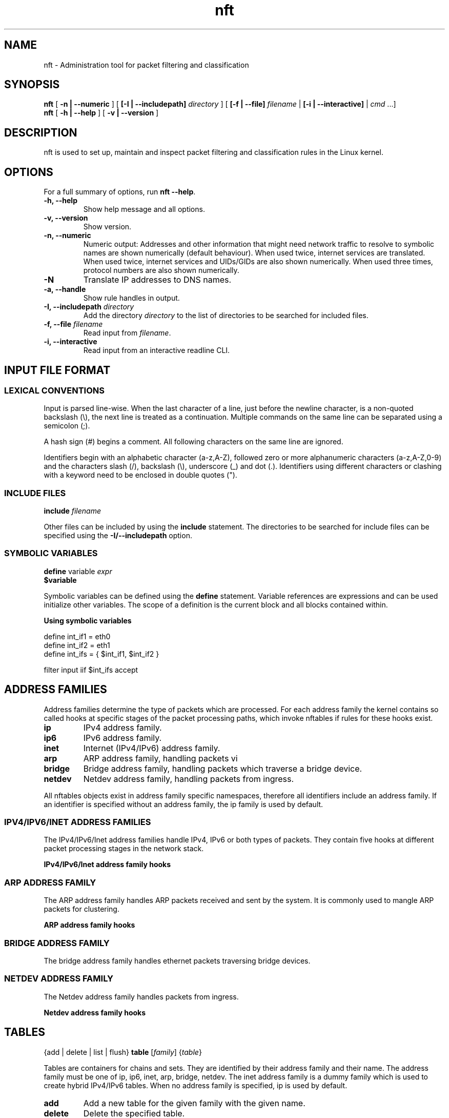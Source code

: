 .\" t
.\" -*- coding: us-ascii -*-
.if \n(.g .ds T< \\FC
.if \n(.g .ds T> \\F[\n[.fam]]
.de URL
\\$2 \(la\\$1\(ra\\$3
..
.if \n(.g .mso www.tmac
.TH nft 8 "29 June 2016" "" ""
.SH NAME
nft \- Administration tool for packet filtering and classification 
.SH SYNOPSIS
'nh
.fi
.ad l
\fBnft\fR \kx
.if (\nx>(\n(.l/2)) .nr x (\n(.l/5)
'in \n(.iu+\nxu
[
\fB-n | --numeric\fR
] [
\fB[-I | --includepath]\fR
\fIdirectory\fR
] [
\fB[-f | --file]\fR
\fIfilename\fR
| 
\fB[-i | --interactive]\fR
| 
\fIcmd\fR
\&...]
'in \n(.iu-\nxu
.ad b
'hy
'nh
.fi
.ad l
\fBnft\fR \kx
.if (\nx>(\n(.l/2)) .nr x (\n(.l/5)
'in \n(.iu+\nxu
[
\fB-h | --help\fR
] [
\fB-v | --version\fR
]
'in \n(.iu-\nxu
.ad b
'hy
.SH DESCRIPTION
nft is used to set up, maintain and inspect packet
filtering and classification rules in the Linux kernel.
.SH OPTIONS
For a full summary of options, run \fBnft --help\fR.
.TP 
\*(T<\fB\-h, \-\-help\fR\*(T>
Show help message and all options.
.TP 
\*(T<\fB\-v, \-\-version\fR\*(T>
Show version.
.TP 
\*(T<\fB\-n, \-\-numeric\fR\*(T>
Numeric output: Addresses and other information
that might need network traffic to resolve to symbolic names
are shown numerically (default behaviour). When used twice,
internet services are translated. When used twice, internet
services and UIDs/GIDs are also shown numerically. When used
three times, protocol numbers are also shown numerically.
.TP 
\*(T<\fB\-N\fR\*(T>
Translate IP addresses to DNS names.
.TP 
\*(T<\fB\-a, \-\-handle\fR\*(T>
Show rule handles in output.
.TP 
\*(T<\fB\-I, \-\-includepath \fR\*(T>\fIdirectory\fR
Add the directory \fIdirectory\fR to the list of directories to be searched for included files.
.TP 
\*(T<\fB\-f, \-\-file \fR\*(T>\fIfilename\fR
Read input from \fIfilename\fR.
.TP 
\*(T<\fB\-i, \-\-interactive\fR\*(T>
Read input from an interactive readline CLI.
.SH "INPUT FILE FORMAT"
.SS "LEXICAL CONVENTIONS"
Input is parsed line-wise. When the last character of a line, just before
the newline character, is a non-quoted backslash (\*(T<\e\*(T>),
the next line is treated as a continuation. Multiple commands on the
same line can be separated using a semicolon (\*(T<;\*(T>).
.PP
A hash sign (\*(T<#\*(T>) begins a comment. All following characters
on the same line are ignored.
.PP
Identifiers begin with an alphabetic character (\*(T<a\-z,A\-Z\*(T>),
followed zero or more alphanumeric characters (\*(T<a\-z,A\-Z,0\-9\*(T>)
and the characters slash (\*(T</\*(T>), backslash (\*(T<\e\*(T>),
underscore (\*(T<_\*(T>) and dot (\*(T<.\*(T>). Identifiers
using different characters or clashing with a keyword need to be enclosed in
double quotes (\*(T<"\*(T>).
.PP
.SS "INCLUDE FILES"
'nh
.fi
.ad l
\fBinclude\fR \kx
.if (\nx>(\n(.l/2)) .nr x (\n(.l/5)
'in \n(.iu+\nxu
\fIfilename\fR
'in \n(.iu-\nxu
.ad b
'hy
.PP
Other files can be included by using the \fBinclude\fR statement.
The directories to be searched for include files can be specified using
the \*(T<\fB\-I/\-\-includepath\fR\*(T> option.
.SS "SYMBOLIC VARIABLES"
'nh
.fi
.ad l
\fBdefine\fR \kx
.if (\nx>(\n(.l/2)) .nr x (\n(.l/5)
'in \n(.iu+\nxu
variable \fIexpr\fR
'in \n(.iu-\nxu
.ad b
'hy
'nh
.fi
.ad l
\fB$variable\fR \kx
.if (\nx>(\n(.l/2)) .nr x (\n(.l/5)
'in \n(.iu+\nxu
'in \n(.iu-\nxu
.ad b
'hy
.PP
Symbolic variables can be defined using the \fBdefine\fR statement.
Variable references are expressions and can be used initialize other variables.
The scope of a definition is the current block and all blocks contained within.

\fBUsing symbolic variables\fR
.PP
.nf
\*(T<
define int_if1 = eth0
define int_if2 = eth1
define int_ifs = { $int_if1, $int_if2 }

filter input iif $int_ifs accept
					\*(T>
.fi
.SH "ADDRESS FAMILIES"
Address families determine the type of packets which are processed. For each address
family the kernel contains so called hooks at specific stages of the packet processing
paths, which invoke nftables if rules for these hooks exist.
.PP
.TP 
\*(T<\fBip\fR\*(T>
IPv4 address family.
.TP 
\*(T<\fBip6\fR\*(T>
IPv6 address family.
.TP 
\*(T<\fBinet\fR\*(T>
Internet (IPv4/IPv6) address family.
.TP 
\*(T<\fBarp\fR\*(T>
ARP address family, handling packets vi 
.TP 
\*(T<\fBbridge\fR\*(T>
Bridge address family, handling packets which traverse a bridge device.
.TP 
\*(T<\fBnetdev\fR\*(T>
Netdev address family, handling packets from ingress.
.PP
All nftables objects exist in address family specific namespaces, therefore
all identifiers include an address family. If an identifier is specified without
an address family, the \*(T<ip\*(T> family is used by default.
.SS "IPV4/IPV6/INET ADDRESS FAMILIES"
The IPv4/IPv6/Inet address families handle IPv4, IPv6 or both types of packets. They
contain five hooks at different packet processing stages in the network stack.
.PP
\fBIPv4/IPv6/Inet address family hooks\fR
.TS
allbox ;
l | l.
T{
Hook
T}	T{
Description
T}
.T&
l | l.
T{
prerouting
T}	T{
All packets entering the system are processed by the prerouting hook. It is invoked
before the routing process and is used for early filtering or changing packet
attributes that affect routing.
T}
T{
input
T}	T{
Packets delivered to the local system are processed by the input hook.
T}
T{
forward
T}	T{
Packets forwarded to a different host are processed by the forward hook.
T}
T{
output
T}	T{
Packets sent by local processes are processed by the output hook.
T}
T{
postrouting
T}	T{
All packets leaving the system are processed by the postrouting hook.
T}
.TE
.SS "ARP ADDRESS FAMILY"
The ARP address family handles ARP packets received and sent by the system. It is commonly used
to mangle ARP packets for clustering.
.PP
\fBARP address family hooks\fR
.TS
allbox ;
l | l.
T{
Hook
T}	T{
Description
T}
.T&
l | l
l | l.
T{
input
T}	T{
Packets delivered to the local system are processed by the input hook.
T}
T{
output
T}	T{
Packets send by the local system are processed by the output hook.
T}
.TE
.SS "BRIDGE ADDRESS FAMILY"
The bridge address family handles ethernet packets traversing bridge devices.
.SS "NETDEV ADDRESS FAMILY"
The Netdev address family handles packets from ingress.
.PP
\fBNetdev address family hooks\fR
.TS
allbox ;
l | l.
T{
Hook
T}	T{
Description
T}
.T&
l | l.
T{
ingress
T}	T{
All packets entering the system are processed by this hook. It is invoked
before layer 3 protocol handlers and it can be used for early filtering and
policing.
T}
.TE
.SH TABLES
'nh
.fi
.ad l
{add | delete | list | flush} \fBtable\fR [\fIfamily\fR] {\fItable\fR}
.ad b
'hy
.PP
Tables are containers for chains and sets. They are identified by their address family
and their name. The address family must be one of
\*(T<ip\*(T>, \*(T<ip6\*(T>, \*(T<inet\*(T>, \*(T<arp\*(T>, \*(T<bridge\*(T>, \*(T<netdev\*(T>.
The \*(T<inet\*(T> address family is a dummy family which is used to create
hybrid IPv4/IPv6 tables.
When no address family is specified, \*(T<ip\*(T> is used by default.
.TP 
\*(T<\fBadd\fR\*(T>
Add a new table for the given family with the given name.
.TP 
\*(T<\fBdelete\fR\*(T>
Delete the specified table.
.TP 
\*(T<\fBlist\fR\*(T>
List all chains and rules of the specified table.
.TP 
\*(T<\fBflush\fR\*(T>
Flush all chains and rules of the specified table.
.SH CHAINS
'nh
.fi
.ad l
{add} \fBchain\fR [\fIfamily\fR] {\fItable\fR} {\fIchain\fR} {\fIhook\fR} {\fIpriority\fR} {\fIpolicy\fR} {\fIdevice\fR}
.ad b
'hy
'nh
.fi
.ad l
{add | create | delete | list | flush} \fBchain\fR [\fIfamily\fR] {\fItable\fR} {\fIchain\fR}
.ad b
'hy
'nh
.fi
.ad l
{rename} \fBchain\fR [\fIfamily\fR] {\fItable\fR} {\fIchain\fR} {\fInewname\fR}
.ad b
'hy
.PP
Chains are containers for rules. They exist in two kinds,
base chains and regular chains. A base chain is an entry point for
packets from the networking stack, a regular chain may be used
as jump target and is used for better rule organization.
.TP 
\*(T<\fBadd\fR\*(T>
Add a new chain in the specified table. When a hook and priority
value are specified, the chain is created as a base chain and hooked
up to the networking stack.
.TP 
\*(T<\fBcreate\fR\*(T>
Simlar to the \fBadd\fR command, but returns an error if the
chain already exists.
.TP 
\*(T<\fBdelete\fR\*(T>
Delete the specified chain. The chain must not contain any rules or be
used as jump target.
.TP 
\*(T<\fBrename\fR\*(T>
Rename the specified chain.
.TP 
\*(T<\fBlist\fR\*(T>
List all rules of the specified chain.
.TP 
\*(T<\fBflush\fR\*(T>
Flush all rules of the specified chain.
.SH RULES
'nh
.fi
.ad l
[add | insert] \fBrule\fR [\fIfamily\fR] {\fItable\fR} {\fIchain\fR} [position \fIposition\fR] {\fIstatement\fR}\&...
.ad b
'hy
'nh
.fi
.ad l
{delete} \fBrule\fR [\fIfamily\fR] {\fItable\fR} {\fIchain\fR} {handle \fIhandle\fR}
.ad b
'hy
.PP
Rules are constructed from two kinds of components according to a set
of grammatical rules: expressions and statements.
.TP 
\*(T<\fBadd\fR\*(T>
Add a new rule described by the list of statements. The rule is appended to the
given chain unless a position is specified, in which case the rule is appended to
the rule given by the position.
.TP 
\*(T<\fBinsert\fR\*(T>
Similar to the \fBadd\fR command, but the rule is prepended to the
beginning of the chain or before the rule at the given position.
.TP 
\*(T<\fBdelete\fR\*(T>
Delete the specified rule.
.SH EXPRESSIONS
Expressions represent values, either constants like network addresses, port numbers etc. or data
gathered from the packet during ruleset evaluation. Expressions can be combined using binary,
logical, relational and other types of expressions to form complex or relational (match) expressions.
They are also used as arguments to certain types of operations, like NAT, packet marking etc.
.PP
Each expression has a data type, which determines the size, parsing and representation of
symbolic values and type compatibility with other expressions.
.SS "DESCRIBE COMMAND"
'nh
.fi
.ad l
\fBdescribe\fR \kx
.if (\nx>(\n(.l/2)) .nr x (\n(.l/5)
'in \n(.iu+\nxu
{\fIexpression\fR}
'in \n(.iu-\nxu
.ad b
'hy
.PP
The \fBdescribe\fR command shows information about the type of an expression and
its data type.
.PP
\fBThe describe command\fR
.PP
.nf
\*(T<
$ nft describe tcp flags
payload expression, datatype tcp_flag (TCP flag) (basetype bitmask, integer), 8 bits

pre\-defined symbolic constants:
fin                           	0x01
syn                           	0x02
rst                           	0x04
psh                           	0x08
ack                           	0x10
urg                           	0x20
ecn                           	0x40
cwr                           	0x80
				\*(T>
.fi
.SH "DATA TYPES"
Data types determine the size, parsing and representation of symbolic values and type compatibility
of expressions. A number of global data types exist, in addition some expression types define further
data types specific to the expression type. Most data types have a fixed size, some however may have
a dynamic size, f.i. the string type.
.PP
Types may be derived from lower order types, f.i. the IPv4 address type is derived from the integer
type, meaning an IPv4 address can also be specified as an integer value.
.PP
In certain contexts (set and map definitions) it is necessary to explicitly specify a data type.
Each type has a name which is used for this.
.SS "INTEGER TYPE"
.TS
allbox ;
l | l | l | l.
T{
Name
T}	T{
Keyword
T}	T{
Size
T}	T{
Base type
T}
.T&
l | l | l | l.
T{
Integer
T}	T{
integer
T}	T{
variable
T}	T{
-
T}
.TE
.PP
The integer type is used for numeric values. It may be specified as decimal, hexadecimal
or octal number. The integer type doesn't have a fixed size, its size is determined by the
expression for which it is used.
.SS "BITMASK TYPE"
.TS
allbox ;
l | l | l | l.
T{
Name
T}	T{
Keyword
T}	T{
Size
T}	T{
Base type
T}
.T&
l | l | l | l.
T{
Bitmask
T}	T{
bitmask
T}	T{
variable
T}	T{
integer
T}
.TE
.PP
The bitmask type (\fBbitmask\fR) is used for bitmasks. 
.SS "STRING TYPE"
.TS
allbox ;
l | l | l | l.
T{
Name
T}	T{
Keyword
T}	T{
Size
T}	T{
Base type
T}
.T&
l | l | l | l.
T{
String
T}	T{
string
T}	T{
variable
T}	T{
-
T}
.TE
.PP
The string type is used to for character strings. A string begins with an alphabetic character
(a-zA-Z) followed by zero or more alphanumeric characters or the characters \*(T</\*(T>,
\*(T<\-\*(T>, \*(T<_\*(T> and \*(T<.\*(T>. In addition anything enclosed
in double quotes (\*(T<"\*(T>) is recognized as a string.
.PP
\fBString specification\fR
.PP
.nf
\*(T<
# Interface name
filter input iifname eth0

# Weird interface name
filter input iifname "(eth0)"
				\*(T>
.fi
.SS "LINK LAYER ADDRESS TYPE"
.TS
allbox ;
l | l | l | l.
T{
Name
T}	T{
Keyword
T}	T{
Size
T}	T{
Base type
T}
.T&
l | l | l | l.
T{
Link layer address
T}	T{
lladdr
T}	T{
variable
T}	T{
integer
T}
.TE
.PP
The link layer address type is used for link layer addresses. Link layer addresses are specified
as a variable amount of groups of two hexadecimal digits separated using colons (\*(T<:\*(T>).
.PP
\fBLink layer address specification\fR
.PP
.nf
\*(T<
# Ethernet destination MAC address
filter input ether daddr 20:c9:d0:43:12:d9
				\*(T>
.fi
.SS "IPV4 ADDRESS TYPE"
.TS
allbox ;
l | l | l | l.
T{
Name
T}	T{
Keyword
T}	T{
Size
T}	T{
Base type
T}
.T&
l | l | l | l.
T{
IPv4 address
T}	T{
ipv4_addr
T}	T{
32 bit
T}	T{
integer
T}
.TE
.PP
The IPv4 address type is used for IPv4 addresses. Addresses are specified in either dotted decimal,
dotted hexadecimal, dotted octal, decimal, hexadecimal, octal notation or as a host name. A host name
will be resolved using the standard system resolver.
.PP
\fBIPv4 address specification\fR
.PP
.nf
\*(T<
# dotted decimal notation
filter output ip daddr 127.0.0.1

# host name
filter output ip daddr localhost
				\*(T>
.fi
.SS "IPV6 ADDRESS TYPE"
.TS
allbox ;
l | l | l | l.
T{
Name
T}	T{
Keyword
T}	T{
Size
T}	T{
Base type
T}
.T&
l | l | l | l.
T{
IPv6 address
T}	T{
ipv6_addr
T}	T{
128 bit
T}	T{
integer
T}
.TE
.PP
The IPv6 address type is used for IPv6 addresses. FIXME
.PP
\fBIPv6 address specification\fR
.PP
.nf
\*(T<
# abbreviated loopback address
filter output ip6 daddr ::1
				\*(T>
.fi
.SH "PRIMARY EXPRESSIONS"
The lowest order expression is a primary expression, representing either a constant or a single
datum from a packet's payload, meta data or a stateful module. 
.SS "META EXPRESSIONS"
'nh
.fi
.ad l
\fBmeta\fR \kx
.if (\nx>(\n(.l/2)) .nr x (\n(.l/5)
'in \n(.iu+\nxu
{length | nfproto | l4proto | protocol | priority}
'in \n(.iu-\nxu
.ad b
'hy
'nh
.fi
.ad l
[meta] {mark | iif | iifname | iiftype | oif | oifname | oiftype | skuid | skgid | nftrace | rtclassid | ibriport | obriport | pkttype | cpu | iifgroup | oifgroup | cgroup}
.ad b
'hy
.PP
A meta expression refers to meta data associated with a packet.
.PP
There are two types of meta expressions: unqualified and qualified meta expressions.
Qualified meta expressions require the \fBmeta\fR keyword before the
meta key, unqualified meta expressions can be specified by using the meta key directly
or as qualified meta expressions.
.PP
\fBMeta expression types\fR
.TS
allbox ;
l | l | l.
T{
Keyword
T}	T{
Description
T}	T{
Type
T}
.T&
l | l | l.
T{
length
T}	T{
Length of the packet in bytes
T}	T{
integer (32 bit)
T}
T{
protocol
T}	T{
Ethertype protocol value
T}	T{
ether_type
T}
T{
priority
T}	T{
TC packet priority
T}	T{
integer (32 bit)
T}
T{
mark
T}	T{
Packet mark
T}	T{
packetmark
T}
T{
iif
T}	T{
Input interface index
T}	T{
iface_index
T}
T{
iifname
T}	T{
Input interface name
T}	T{
string
T}
T{
iiftype
T}	T{
Input interface type
T}	T{
iface_type
T}
T{
oif
T}	T{
Output interface index
T}	T{
iface_index
T}
T{
oifname
T}	T{
Output interface name
T}	T{
string
T}
T{
oiftype
T}	T{
Output interface hardware type
T}	T{
iface_type
T}
T{
skuid
T}	T{
UID associated with originating socket
T}	T{
uid
T}
T{
skgid
T}	T{
GID associated with originating socket
T}	T{
gid
T}
T{
rtclassid
T}	T{
Routing realm
T}	T{
realm
T}
T{
ibriport
T}	T{
Input bridge interface name
T}	T{
string
T}
T{
obriport
T}	T{
Output bridge interface name
T}	T{
string
T}
T{
pkttype
T}	T{
packet type
T}	T{
pkt_type
T}
T{
cpu
T}	T{
cpu number processing the packet
T}	T{
integer (32 bits)
T}
T{
iifgroup
T}	T{
incoming device group
T}	T{
devgroup_type
T}
T{
oifgroup
T}	T{
outgoing device group
T}	T{
devgroup_type
T}
T{
cgroup
T}	T{
control group id
T}	T{
integer (32 bits)
T}
.TE
.PP
\fBMeta expression specific types\fR
.TS
allbox ;
l | l.
T{
Type
T}	T{
Description
T}
.T&
l | l.
T{
iface_index
T}	T{
Interface index (32 bit number). Can be specified numerically
or as name of an existing interface.
T}
T{
ifname
T}	T{
Interface name (16 byte string). Does not have to exist.
T}
T{
iface_type
T}	T{
Interface type (16 bit number).
T}
T{
uid
T}	T{
User ID (32 bit number). Can be specified numerically or as
user name.
T}
T{
gid
T}	T{
Group ID (32 bit number). Can be specified numerically or as
group name.
T}
T{
realm
T}	T{
Routing Realm (32 bit number). Can be specified numerically
or as symbolic name defined in /etc/iproute2/rt_realms.
T}
T{
devgroup_type
T}	T{
Device group (32 bit number). Can be specified numerically
or as symbolic name defined in /etc/iproute2/group.
T}
T{
pkt_type
T}	T{
Packet type: Unicast (addressed to local host),
Broadcast (to all), Multicast (to group).
T}
.TE
.PP
\fBUsing meta expressions\fR
.PP
.nf
\*(T<
# qualified meta expression
filter output meta oif eth0

# unqualified meta expression
filter output oif eth0
					\*(T>
.fi
.SH "PAYLOAD EXPRESSIONS"
Payload expressions refer to data from the packet's payload.
.SS "ETHERNET HEADER EXPRESSION"
'nh
.fi
.ad l
\fBether\fR \kx
.if (\nx>(\n(.l/2)) .nr x (\n(.l/5)
'in \n(.iu+\nxu
[\fIethernet header field\fR]
'in \n(.iu-\nxu
.ad b
'hy
.PP
\fBEthernet header expression types\fR
.TS
allbox ;
l | l | l.
T{
Keyword
T}	T{
Description
T}	T{
Type
T}
.T&
l | l | l
l | l | l
l | l | l.
T{
daddr
T}	T{
Destination MAC address
T}	T{
ether_addr
T}
T{
saddr
T}	T{
Source MAC address
T}	T{
ether_addr
T}
T{
type
T}	T{
EtherType
T}	T{
ether_type
T}
.TE
.SS "VLAN HEADER EXPRESSION"
'nh
.fi
.ad l
\fBvlan\fR \kx
.if (\nx>(\n(.l/2)) .nr x (\n(.l/5)
'in \n(.iu+\nxu
[\fIVLAN header field\fR]
'in \n(.iu-\nxu
.ad b
'hy
.PP
\fBVLAN header expression\fR
.TS
allbox ;
l | l | l.
T{
Keyword
T}	T{
Description
T}	T{
Type
T}
.T&
l | l | l.
T{
id
T}	T{
VLAN ID (VID)
T}	T{
integer (12 bit)
T}
T{
cfi
T}	T{
Canonical Format Indicator
T}	T{
flag
T}
T{
pcp
T}	T{
Priority code point
T}	T{
integer (3 bit)
T}
T{
type
T}	T{
EtherType
T}	T{
ethertype
T}
.TE
.SS "ARP HEADER EXPRESSION"
'nh
.fi
.ad l
\fBarp\fR \kx
.if (\nx>(\n(.l/2)) .nr x (\n(.l/5)
'in \n(.iu+\nxu
[\fIARP header field\fR]
'in \n(.iu-\nxu
.ad b
'hy
.PP
\fBARP header expression\fR
.TS
allbox ;
l | l | l.
T{
Keyword
T}	T{
Description
T}	T{
Type
T}
.T&
l | l | l.
T{
htype
T}	T{
ARP hardware type
T}	T{
integer (16 bit)
T}
T{
ptype
T}	T{
EtherType
T}	T{
ethertype
T}
T{
hlen
T}	T{
Hardware address len
T}	T{
integer (8 bit)
T}
T{
plen
T}	T{
Protocol address len
T}	T{
integer (8 bit)
T}
T{
operation
T}	T{
Operation
T}	T{
arp_op
T}
.TE
.SS "IPV4 HEADER EXPRESSION"
'nh
.fi
.ad l
\fBip\fR \kx
.if (\nx>(\n(.l/2)) .nr x (\n(.l/5)
'in \n(.iu+\nxu
[\fIIPv4 header field\fR]
'in \n(.iu-\nxu
.ad b
'hy
.PP
\fBIPv4 header expression\fR
.TS
allbox ;
l | l | l.
T{
Keyword
T}	T{
Description
T}	T{
Type
T}
.T&
l | l | l.
T{
version
T}	T{
IP header version (4)
T}	T{
integer (4 bit)
T}
T{
hdrlength
T}	T{
IP header length including options
T}	T{
integer (4 bit) FIXME scaling
T}
T{
dscp
T}	T{
Differentiated Services Code Point
T}	T{
integer (6 bit)
T}
T{
ecn
T}	T{
Explicit Congestion Notification
T}	T{
integer (2 bit)
T}
T{
length
T}	T{
Total packet length
T}	T{
integer (16 bit)
T}
T{
id
T}	T{
IP ID
T}	T{
integer (16 bit)
T}
T{
frag-off
T}	T{
Fragment offset
T}	T{
integer (16 bit)
T}
T{
ttl
T}	T{
Time to live
T}	T{
integer (8 bit)
T}
T{
protocol
T}	T{
Upper layer protocol
T}	T{
inet_proto
T}
T{
checksum
T}	T{
IP header checksum
T}	T{
integer (16 bit)
T}
T{
saddr
T}	T{
Source address
T}	T{
ipv4_addr
T}
T{
daddr
T}	T{
Destination address
T}	T{
ipv4_addr
T}
.TE
.SS "IPV6 HEADER EXPRESSION"
'nh
.fi
.ad l
\fBip6\fR \kx
.if (\nx>(\n(.l/2)) .nr x (\n(.l/5)
'in \n(.iu+\nxu
[\fIIPv6 header field\fR]
'in \n(.iu-\nxu
.ad b
'hy
.PP
\fBIPv6 header expression\fR
.TS
allbox ;
l | l | l.
T{
Keyword
T}	T{
Description
T}	T{
Type
T}
.T&
l | l | l.
T{
version
T}	T{
IP header version (6)
T}	T{
integer (4 bit)
T}
T{
priority
T}	T{
T}	T{
T}
T{
dscp
T}	T{
Differentiated Services Code Point
T}	T{
integer (6 bit)
T}
T{
ecn
T}	T{
Explicit Congestion Notification
T}	T{
integer (2 bit)
T}
T{
flowlabel
T}	T{
Flow label
T}	T{
integer (20 bit)
T}
T{
length
T}	T{
Payload length
T}	T{
integer (16 bit)
T}
T{
nexthdr
T}	T{
Nexthdr protocol
T}	T{
inet_proto
T}
T{
hoplimit
T}	T{
Hop limit
T}	T{
integer (8 bit)
T}
T{
saddr
T}	T{
Source address
T}	T{
ipv6_addr
T}
T{
daddr
T}	T{
Destination address
T}	T{
ipv6_addr
T}
.TE
.SS "TCP HEADER EXPRESSION"
'nh
.fi
.ad l
\fBtcp\fR \kx
.if (\nx>(\n(.l/2)) .nr x (\n(.l/5)
'in \n(.iu+\nxu
[\fITCP header field\fR]
'in \n(.iu-\nxu
.ad b
'hy
.PP
\fBTCP header expression\fR
.TS
allbox ;
l | l | l.
T{
Keyword
T}	T{
Description
T}	T{
Type
T}
.T&
l | l | l.
T{
sport
T}	T{
Source port
T}	T{
inet_service
T}
T{
dport
T}	T{
Destination port
T}	T{
inet_service
T}
T{
sequence
T}	T{
Sequence number
T}	T{
integer (32 bit)
T}
T{
ackseq
T}	T{
Acknowledgement number
T}	T{
integer (32 bit)
T}
T{
doff
T}	T{
Data offset
T}	T{
integer (4 bit) FIXME scaling
T}
T{
reserved
T}	T{
Reserved area
T}	T{
integer (4 bit)
T}
T{
flags
T}	T{
TCP flags
T}	T{
tcp_flags
T}
T{
window
T}	T{
Window
T}	T{
integer (16 bit)
T}
T{
checksum
T}	T{
Checksum
T}	T{
integer (16 bit)
T}
T{
urgptr
T}	T{
Urgent pointer
T}	T{
integer (16 bit)
T}
.TE
.SS "UDP HEADER EXPRESSION"
'nh
.fi
.ad l
\fBudp\fR \kx
.if (\nx>(\n(.l/2)) .nr x (\n(.l/5)
'in \n(.iu+\nxu
[\fIUDP header field\fR]
'in \n(.iu-\nxu
.ad b
'hy
.PP
\fBUDP header expression\fR
.TS
allbox ;
l | l | l.
T{
Keyword
T}	T{
Description
T}	T{
Type
T}
.T&
l | l | l.
T{
sport
T}	T{
Source port
T}	T{
inet_service
T}
T{
dport
T}	T{
Destination port
T}	T{
inet_service
T}
T{
length
T}	T{
Total packet length
T}	T{
integer (16 bit)
T}
T{
checksum
T}	T{
Checksum
T}	T{
integer (16 bit)
T}
.TE
.SS "UDP-LITE HEADER EXPRESSION"
'nh
.fi
.ad l
\fBudplite\fR \kx
.if (\nx>(\n(.l/2)) .nr x (\n(.l/5)
'in \n(.iu+\nxu
[\fIUDP-Lite header field\fR]
'in \n(.iu-\nxu
.ad b
'hy
.PP
\fBUDP-Lite header expression\fR
.TS
allbox ;
l | l | l.
T{
Keyword
T}	T{
Description
T}	T{
Type
T}
.T&
l | l | l.
T{
sport
T}	T{
Source port
T}	T{
inet_service
T}
T{
dport
T}	T{
Destination port
T}	T{
inet_service
T}
T{
cscov
T}	T{
Checksum coverage
T}	T{
integer (16 bit)
T}
T{
checksum
T}	T{
Checksum
T}	T{
integer (16 bit)
T}
.TE
.SS "SCTP HEADER EXPRESSION"
'nh
.fi
.ad l
\fBsctp\fR \kx
.if (\nx>(\n(.l/2)) .nr x (\n(.l/5)
'in \n(.iu+\nxu
[\fISCTP header field\fR]
'in \n(.iu-\nxu
.ad b
'hy
.PP
\fBSCTP header expression\fR
.TS
allbox ;
l | l | l.
T{
Keyword
T}	T{
Description
T}	T{
Type
T}
.T&
l | l | l.
T{
sport
T}	T{
Source port
T}	T{
inet_service
T}
T{
dport
T}	T{
Destination port
T}	T{
inet_service
T}
T{
vtag
T}	T{
Verfication Tag
T}	T{
integer (32 bit)
T}
T{
checksum
T}	T{
Checksum
T}	T{
integer (32 bit)
T}
.TE
.SS "DCCP HEADER EXPRESSION"
'nh
.fi
.ad l
\fBdccp\fR \kx
.if (\nx>(\n(.l/2)) .nr x (\n(.l/5)
'in \n(.iu+\nxu
[\fIDCCP header field\fR]
'in \n(.iu-\nxu
.ad b
'hy
.PP
\fBDCCP header expression\fR
.TS
allbox ;
l | l | l.
T{
Keyword
T}	T{
Description
T}	T{
Type
T}
.T&
l | l | l
l | l | l.
T{
sport
T}	T{
Source port
T}	T{
inet_service
T}
T{
dport
T}	T{
Destination port
T}	T{
inet_service
T}
.TE
.SS "AUTHENTICATION HEADER EXPRESSION"
'nh
.fi
.ad l
\fBah\fR \kx
.if (\nx>(\n(.l/2)) .nr x (\n(.l/5)
'in \n(.iu+\nxu
[\fIAH header field\fR]
'in \n(.iu-\nxu
.ad b
'hy
.PP
\fBAH header expression\fR
.TS
allbox ;
l | l | l.
T{
Keyword
T}	T{
Description
T}	T{
Type
T}
.T&
l | l | l.
T{
nexthdr
T}	T{
Next header protocol
T}	T{
inet_service
T}
T{
hdrlength
T}	T{
AH Header length
T}	T{
integer (8 bit)
T}
T{
reserved
T}	T{
Reserved area
T}	T{
integer (4 bit)
T}
T{
spi
T}	T{
Security Parameter Index
T}	T{
integer (32 bit)
T}
T{
sequence
T}	T{
Sequence number
T}	T{
integer (32 bit)
T}
.TE
.SS "ENCRYPTED SECURITY PAYLOAD HEADER EXPRESSION"
'nh
.fi
.ad l
\fBesp\fR \kx
.if (\nx>(\n(.l/2)) .nr x (\n(.l/5)
'in \n(.iu+\nxu
[\fIESP header field\fR]
'in \n(.iu-\nxu
.ad b
'hy
.PP
\fBESP header expression\fR
.TS
allbox ;
l | l | l.
T{
Keyword
T}	T{
Description
T}	T{
Type
T}
.T&
l | l | l
l | l | l.
T{
spi
T}	T{
Security Parameter Index
T}	T{
integer (32 bit)
T}
T{
sequence
T}	T{
Sequence number
T}	T{
integer (32 bit)
T}
.TE
.SS "IPCOMP HEADER EXPRESSION"
'nh
.fi
.ad l
\fBcomp\fR \kx
.if (\nx>(\n(.l/2)) .nr x (\n(.l/5)
'in \n(.iu+\nxu
[\fIIPComp header field\fR]
'in \n(.iu-\nxu
.ad b
'hy
.PP
\fBIPComp header expression\fR
.TS
allbox ;
l | l | l.
T{
Keyword
T}	T{
Description
T}	T{
Type
T}
.T&
l | l | l
l | l | l
l | l | l.
T{
nexthdr
T}	T{
Next header protocol
T}	T{
inet_service
T}
T{
flags
T}	T{
Flags
T}	T{
bitmask
T}
T{
cpi
T}	T{
Compression Parameter Index
T}	T{
integer (16 bit)
T}
.TE
.SH BLA
.SS "IPV6 EXTENSION HEADER EXPRESSIONS"
IPv6 extension header expressions refer to data from an IPv6 packet's extension headers.
.SS "CONNTRACK EXPRESSIONS"
Conntrack expressions refer to meta data of the connection tracking entry associated with a packet.
.PP
There are three types of conntrack expressions. Some conntrack expressions require the flow
direction before the conntrack key, others must be used directly because they are
direction agnostic. The \fBpackets and bytes\fR keywords can be used
with or without a direction. If the direction is omitted, the sum of the original and the reply
direction is returned.
.PP
'nh
.fi
.ad l
\fBct\fR \kx
.if (\nx>(\n(.l/2)) .nr x (\n(.l/5)
'in \n(.iu+\nxu
{state | direction | status | mark | expiration | helper | label | bytes | packets} {original | reply | {l3proto | protocol | saddr | daddr | proto-src | proto-dst | bytes | packets}}
'in \n(.iu-\nxu
.ad b
'hy
.PP
\fBConntrack expressions\fR
.TS
allbox ;
l | l | l.
T{
Keyword
T}	T{
Description
T}	T{
Type
T}
.T&
l | l | l.
T{
state
T}	T{
State of the connection
T}	T{
ct_state
T}
T{
direction
T}	T{
Direction of the packet relative to the connection
T}	T{
ct_dir
T}
T{
status
T}	T{
Status of the connection
T}	T{
ct_status
T}
T{
mark
T}	T{
Connection mark
T}	T{
packetmark
T}
T{
expiration
T}	T{
Connection expiration time
T}	T{
time
T}
T{
helper
T}	T{
Helper associated with the connection
T}	T{
string
T}
T{
label
T}	T{
Connection tracking label
T}	T{
ct_label
T}
T{
l3proto
T}	T{
Layer 3 protocol of the connection
T}	T{
nf_proto
T}
T{
saddr
T}	T{
Source address of the connection for the given direction
T}	T{
ipv4_addr/ipv6_addr
T}
T{
daddr
T}	T{
Destination address of the connection for the given direction
T}	T{
ipv4_addr/ipv6_addr
T}
T{
protocol
T}	T{
Layer 4 protocol of the connection for the given direction
T}	T{
inet_proto
T}
T{
proto-src
T}	T{
Layer 4 protocol source for the given direction
T}	T{
integer (16 bit)
T}
T{
proto-dst
T}	T{
Layer 4 protocol destination for the given direction
T}	T{
integer (16 bit)
T}
T{
packets
T}	T{
packet count seen in the given direction or sum of original and reply
T}	T{
integer (64 bit)
T}
T{
bytes
T}	T{
bytecount seen, see description for \fBpackets\fR keyword
T}	T{
integer (64 bit)
T}
.TE
.SH STATEMENTS
Statements represent actions to be performed. They can alter control flow (return, jump
to a different chain, accept or drop the packet) or can perform actions, such as logging,
rejecting a packet, etc.
.PP
Statements exist in two kinds. Terminal statements unconditionally terminate evaluation
of the current rule, non-terminal statements either only conditionally or never terminate
evaluation of the current rule, in other words, they are passive from the ruleset evaluation
perspective. There can be an arbitrary amount of non-terminal statements in a rule, but
only a single terminal statement as the final statement.
.SS "VERDICT STATEMENT"
The verdict statement alters control flow in the ruleset and issues
policy decisions for packets.
.PP
'nh
.fi
.ad l
{accept | drop | queue | continue | return}
.ad b
'hy
'nh
.fi
.ad l
{jump | goto} {\fIchain\fR}
.ad b
'hy
.PP
.TP 
\*(T<\fBaccept\fR\*(T>
Terminate ruleset evaluation and accept the packet.
.TP 
\*(T<\fBdrop\fR\*(T>
Terminate ruleset evaluation and drop the packet.
.TP 
\*(T<\fBqueue\fR\*(T>
Terminate ruleset evaluation and queue the packet to userspace.
.TP 
\*(T<\fBcontinue\fR\*(T>
Continue ruleset evaluation with the next rule. FIXME
.TP 
\*(T<\fBreturn\fR\*(T>
Return from the current chain and continue evaluation at the
next rule in the last chain. If issued in a base chain, it is
equivalent to \fBaccept\fR.
.TP 
\*(T<\fBjump \fR\*(T>\fIchain\fR
Continue evaluation at the first rule in \fIchain\fR.
The current position in the ruleset is pushed to a call stack and evaluation
will continue there when the new chain is entirely evaluated of a
\fBreturn\fR verdict is issued.
.TP 
\*(T<\fBgoto \fR\*(T>\fIchain\fR
Similar to \fBjump\fR, but the current position is not pushed
to the call stack, meaning that after the new chain evaluation will continue
at the last chain instead of the one containing the goto statement.
.PP
\fBVerdict statements\fR
.PP
.nf
\*(T<
# process packets from eth0 and the internal network in from_lan
# chain, drop all packets from eth0 with different source addresses.

filter input iif eth0 ip saddr 192.168.0.0/24 jump from_lan
filter input iif eth0 drop
					\*(T>
.fi
.SS "LOG STATEMENT"
.SS "REJECT STATEMENT"
.SS "COUNTER STATEMENT"
.SS "META STATEMENT"
.SS "LIMIT STATEMENT"
.SS "NAT STATEMENT"
.SS "QUEUE STATEMENT"
.SH "ADDITIONAL COMMANDS"
These are some additional commands included in nft.
.SS EXPORT
Export your current ruleset in XML or JSON format to stdout.
.PP
Examples:

.nf
\*(T<
% nft export xml
[...]
% nft export json
[...]
				\*(T>
.fi
.SS MONITOR
The monitor command allows you to listen to Netlink events produced
by the nf_tables subsystem, related to creation and deletion of objects.
When they ocurr, nft will print to stdout the monitored events in either
XML, JSON or native nft format.
.PP
To filter events related to a concrete object, use one of the keywords 'tables', 'chains', 'sets', 'rules', 'elements'.
.PP
To filter events related to a concrete action, use keyword 'new' or 'destroy'.
.PP
Hit ^C to finish the monitor operation.
.PP
\fBListen to all events, report in native nft format\fR
.PP
.nf
\*(T<
% nft monitor
				\*(T>
.fi
.PP
\fBListen to added tables, report in XML format\fR
.PP
.nf
\*(T<
% nft monitor new tables xml
				\*(T>
.fi
.PP
\fBListen to deleted rules, report in JSON format\fR
.PP
.nf
\*(T<
% nft monitor destroy rules json
				\*(T>
.fi
.PP
\fBListen to both new and destroyed chains, in native nft format\fR
.PP
.nf
\*(T<
% nft monitor chains
				\*(T>
.fi
.SH "ERROR REPORTING"
When an error is detected, nft shows the line(s) containing the error, the position
of the erroneous parts in the input stream and marks up the erroneous parts using
carrets (\*(T<^\*(T>). If the error results from the combination of two
expressions or statements, the part imposing the constraints which are violated is
marked using tildes (\*(T<~\*(T>).
.PP
For errors returned by the kernel, nft can't detect which parts of the input caused
the error and the entire command is marked.
.PP
\fBError caused by single incorrect expression\fR
.PP
.nf
\*(T<
<cmdline>:1:19\-22: Error: Interface does not exist
filter output oif eth0
                  ^^^^
			\*(T>
.fi
.PP
\fBError caused by invalid combination of two expressions\fR
.PP
.nf
\*(T<
<cmdline>:1:28\-36: Error: Right hand side of relational expression (==) must be constant
filter output tcp dport == tcp dport
                        ~~ ^^^^^^^^^
			\*(T>
.fi
.PP
\fBError returned by the kernel\fR
.PP
.nf
\*(T<
<cmdline>:0:0\-23: Error: Could not process rule: Operation not permitted
filter output oif wlan0
^^^^^^^^^^^^^^^^^^^^^^^
			\*(T>
.fi
.SH "EXIT STATUS"
On success, nft exits with a status of 0. Unspecified
errors cause it to exit with a status of 1, memory allocation
errors with a status of 2, unable to open Netlink socket with 3.
.SH "SEE ALSO"
iptables(8), ip6tables(8), arptables(8), ebtables(8), ip(8), tc(8)
.PP
There is an official wiki at: http://wiki.nftables.org
.SH AUTHORS
nftables was written by Patrick McHardy.
.SH COPYRIGHT
Copyright \(co 2008-2014 Patrick McHardy <\*(T<kaber@trash.net\*(T>>
.PP
nftables is free software; you can redistribute it and/or modify
it under the terms of the GNU General Public License version 2 as
published by the Free Software Foundation.
.PP
This documentation is licenced under the terms of the Creative
Commons Attribution-ShareAlike 4.0 license,
.URL http://creativecommons.org/licenses/by-sa/4.0/ "CC BY-SA 4.0"
\&.
